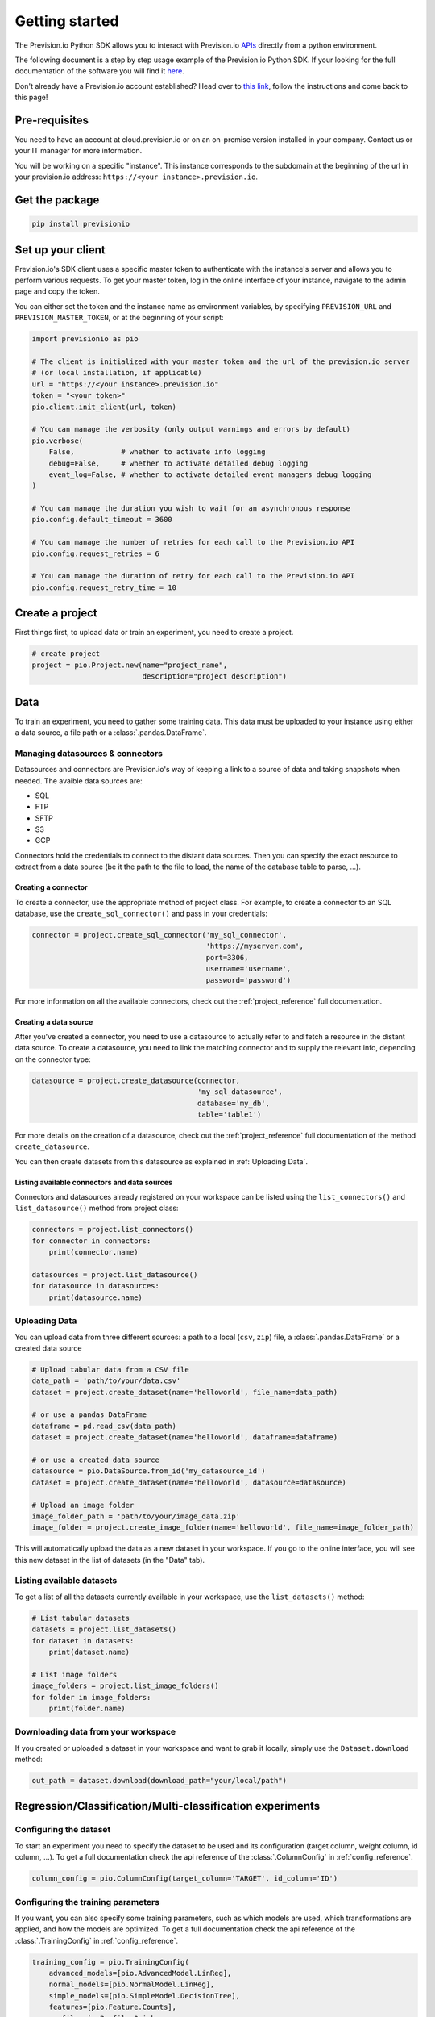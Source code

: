 .. _getting_started:

***************
Getting started
***************

The Prevision.io Python SDK allows you to interact with Prevision.io `APIs <https://cloud.prevision.io/api/documentation/>`_ directly from a python environment.

The following document is a step by step usage example of the Prevision.io Python SDK. If your looking for the full documentation of the software you will find it `here <https://doc.prevision.io/en/latest/studio/datas.html#data>`_.

Don't already have a Prevision.io account established? Head over to `this link <https://doc.prevision.io/en/latest/index.html#getting-started>`_, follow the instructions and come back to this page!

Pre-requisites
==============

You need to have an account at cloud.prevision.io or on an on-premise version installed in your company. Contact us or your IT manager for more information.

You will be working on a specific "instance". This instance corresponds to the subdomain at the beginning of the url in your prevision.io address: ``https://<your instance>.prevision.io``.

Get the package
===============

.. code-block:: bash

    pip install previsionio


Set up your client
==================

Prevision.io's SDK client uses a specific master token to authenticate with the instance's server and allows you to perform various requests. To get your master token, log in the online interface of your instance, navigate to the admin page and copy the token.

You can either set the token and the instance name as environment variables, by specifying
``PREVISION_URL`` and ``PREVISION_MASTER_TOKEN``, or at the beginning of your script:

.. code-block:: python

    import previsionio as pio

    # The client is initialized with your master token and the url of the prevision.io server
    # (or local installation, if applicable)
    url = "https://<your instance>.prevision.io"
    token = "<your token>"
    pio.client.init_client(url, token)

    # You can manage the verbosity (only output warnings and errors by default)
    pio.verbose(
        False,           # whether to activate info logging
        debug=False,     # whether to activate detailed debug logging
        event_log=False, # whether to activate detailed event managers debug logging
    )

    # You can manage the duration you wish to wait for an asynchronous response
    pio.config.default_timeout = 3600

    # You can manage the number of retries for each call to the Prevision.io API
    pio.config.request_retries = 6

    # You can manage the duration of retry for each call to the Prevision.io API
    pio.config.request_retry_time = 10

Create a project
================

First things first, to upload data or train an experiment, you need to create a project.

.. code-block:: python

    # create project
    project = pio.Project.new(name="project_name",
                              description="project description")

Data
====

To train an experiment, you need to gather some training data. This data must be uploaded to your instance using either a data source, a file path or a :class:`.pandas.DataFrame`.

Managing datasources & connectors
---------------------------------

Datasources and connectors are Prevision.io's way of keeping a link to a source of data and taking snapshots when needed. The avaible data sources are:

- SQL
- FTP
- SFTP
- S3
- GCP

Connectors hold the credentials to connect to the distant data sources. Then you can specify the exact resource to extract from a data source (be it the path to the file to load, the name of the database table to parse, ...).

.. _creating connector:

Creating a connector
~~~~~~~~~~~~~~~~~~~~

To create a connector, use the appropriate method of project class. For example,
to create a connector to an SQL database, use the ``create_sql_connector()`` and pass in your credentials:

.. code-block:: py

    connector = project.create_sql_connector('my_sql_connector',
                                             'https://myserver.com',
                                             port=3306,
                                             username='username',
                                             password='password')

For more information on all the available connectors, check out the :ref:`project_reference` full documentation.

Creating a data source
~~~~~~~~~~~~~~~~~~~~~~

After you've created a connector, you need to use a datasource to actually refer to and fetch a resource
in the distant data source. To create a datasource, you need to link the matching connector and to supply
the relevant info, depending on the connector type:

.. code-block:: py

    datasource = project.create_datasource(connector,
                                           'my_sql_datasource',
                                           database='my_db',
                                           table='table1')

For more details on the creation of a datasource, check out the :ref:`project_reference` full documentation of the method ``create_datasource``.

You can then create datasets from this datasource as explained in :ref:`Uploading Data`.

Listing available connectors and data sources
~~~~~~~~~~~~~~~~~~~~~~~~~~~~~~~~~~~~~~~~~~~~~

Connectors and datasources already registered on your workspace can be listed
using the ``list_connectors()`` and ``list_datasource()`` method from project class:

.. code-block:: py

    connectors = project.list_connectors()
    for connector in connectors:
        print(connector.name)

    datasources = project.list_datasource()
    for datasource in datasources:
        print(datasource.name)

.. _Uploading Data:

Uploading Data
--------------

You can upload data from three different sources: a path to a local (``csv``, ``zip``) file, a :class:`.pandas.DataFrame` or a created data source

.. code-block:: python

    # Upload tabular data from a CSV file
    data_path = 'path/to/your/data.csv'
    dataset = project.create_dataset(name='helloworld', file_name=data_path)

    # or use a pandas DataFrame
    dataframe = pd.read_csv(data_path)
    dataset = project.create_dataset(name='helloworld', dataframe=dataframe)

    # or use a created data source
    datasource = pio.DataSource.from_id('my_datasource_id')
    dataset = project.create_dataset(name='helloworld', datasource=datasource)

    # Upload an image folder
    image_folder_path = 'path/to/your/image_data.zip'
    image_folder = project.create_image_folder(name='helloworld', file_name=image_folder_path)

This will automatically upload the data as a new dataset in your workspace. If you go to the online interface, you will see this new dataset in the list of datasets (in the "Data" tab).

Listing available datasets
--------------------------

To get a list of all the datasets currently available in your workspace, use the ``list_datasets()``
method:

.. code-block:: py

    # List tabular datasets
    datasets = project.list_datasets()
    for dataset in datasets:
        print(dataset.name)

    # List image folders
    image_folders = project.list_image_folders()
    for folder in image_folders:
        print(folder.name)

Downloading data from your workspace
------------------------------------

If you created or uploaded a dataset in your workspace and want to grab it locally, simply use the ``Dataset.download`` method:

.. code-block:: py

    out_path = dataset.download(download_path="your/local/path")

Regression/Classification/Multi-classification experiments
==========================================================

Configuring the dataset
-----------------------

To start an experiment you need to specify the dataset to be used and its configuration (target column, weight column, id column, ...). To get a full documentation check the api reference of the :class:`.ColumnConfig` in :ref:`config_reference`.

.. code-block:: python

    column_config = pio.ColumnConfig(target_column='TARGET', id_column='ID')

.. _configuring train:

Configuring the training parameters
-----------------------------------

If you want, you can also specify some training parameters, such as which models are used, which transformations are applied, and how the models are optimized. To get a full documentation check the api reference of the :class:`.TrainingConfig` in :ref:`config_reference`.

.. code-block:: python

    training_config = pio.TrainingConfig(
        advanced_models=[pio.AdvancedModel.LinReg],
        normal_models=[pio.NormalModel.LinReg],
        simple_models=[pio.SimpleModel.DecisionTree],
        features=[pio.Feature.Counts],
        profile=pio.Profile.Quick,
    )

Starting training
-----------------

You can now create a new experiment based on:

 - an experiment name
 - a dataset
 - a column config
 - (optional) a metric type
 - (optional) a training config
 - (optional) a holdout dataset (dataset only used for evaluation)

.. code-block:: python

    experiment_version = project.fit_classification(
        experiment_name='helloworld_classif',
        dataset=dataset,
        column_config=column_config,
        metric=pio.metrics.Classification.AUC,
        training_config=training_config,
        holdout_dataset=None,
    )

If you want to use image data for your experiment, you need to provide the API with both the tabular dataset and the image folder:

.. code-block:: python

    experiment_version = project.fit_image_classification(
        experiment_name='helloworld_images_classif',
        dataset=dataset,
        dataset_images=image_folder,
        column_config=column_config,
        metric=pio.metrics.Classification.AUC,
        training_config=training_config,
        holdout_dataset=None,
    )

To get an exhaustive list of the available metrics go to the api reference :ref:`metrics_reference`.

.. _making prediction:

Making predictions
------------------

To make predictions from a dataset and an experiment, you need to wait until at least one model is trained. This can be achieved in the following way:

.. code-block:: python

    # block until there is at least 1 model trained
    experiment_version.wait_until(lambda experimentv: len(experimentv.models) > 0)

    # check out the experiment status and other info
    experiment_version.print_info()
    print('Current (best model) score:', experiment_version.score)

.. note::

    The ``wait_until`` method takes a function that takes the experiment as an argument, and can therefore access any info relative to the experiment.

Then you have to options:

1.  you can predict from a dataset of your workspace, which returns a ``previsionio.ValidationPrediction`` object. It allows you to keep on working even if the prediction isn't complete
2.  you can predict from a ``pd.DataFrame``, which returns a ``pd.DataFrame`` once the prediction is complete

.. code-block:: python

    # predict from a dataset of your workspace
    validation_prediction = experiment_version.predict_from_dataset(test_dataset)
    # get the result at a pandas.DataFrame
    prediction_df = validation_prediction.get_result()

    # predict from a pandas.DataFrame
    prediction_df = experiment_version.predict(test_dataframe)

Time Series experiments
=======================

A time series experiment is very similar to a regression experiment. The main differences rely in the dataset configuration, and the specification of a time window.

Configuring the dataset
-----------------------

Here you need to specify which column in the dataset defines the time steps. Also you can specify the ``group_columns`` (columns defining a unique time serie) as well as the ``apriori_columns`` (columns containing information known in advanced):

.. code-block:: python

    column_config = pio.ColumnConfig(
        target_column='Sales',
        id_column='ID',
        time_column='Date',
        group_columns=['Store', 'Product'],
        apriori_columns=['is_holiday'],
    )

Configuring the training parameters
-----------------------------------

The training config is the same as for a regression experiment (detailed in :ref:`configuring train`).

Starting training
-----------------

You can now create a new experiment based on:

 - an experiment name
 - a dataset
 - a column config
 - a time window
 - (optional) a metric type
 - (optional) a training config

In particular the ``time_window`` parameter defines the period in the past that you have for each prediction, and the period in the future that you want to predict:

.. code-block:: python

    # Define your time window:
    # example here using 2 weeks in the past to predict the next week
    time_window = pio.TimeWindow(
        derivation_start=-28,
        derivation_end=-14,
        forecast_start=1,
        forecast_end=7,
    )

    experiment_version = project.fit_timeseries_regression(
        experiment_name='helloworld_time_series',
        dataset=dataset,
        time_window=time_window,
        column_config=column_config,
        metric=pio.metrics.Regression.RMSE,
        training_config=training_config,
        holdout_dataset=None,
    )

To get a full documentation check the api reference :ref:`time_series_reference`.

Making predictions
------------------

The prediction workflow is the same as for a classic experiment (detailed in :ref:`making prediction`).

Text Similarity experiments
===========================

A Text Similarity experiment matches the most similar texts between a dataset containing descriptions (can be seen as a catalog) and a dataset containing queries. It first converts texts to numerical vectors (text embeddings) and then performs a similarity search to retrieve the most similar documents to a query.

Configuring the datasets
------------------------

To start an experiment you need to specify the datasets to be used and their configuration. Note that a *DescriptionsDataset* is required while a *QueriesDataset* is optional during training (used for scoring).

.. code-block:: python

    # Required: configuration of the DescriptionsDataset
    description_column_config = pio.TextSimilarity.DescriptionsColumnConfig(
        content_column='text_descriptions',
        id_column='ID',
    )

    # Optional: configuration of the QueriesDataset
    queries_column_config = pio.TextSimilarity.QueriesColumnConfig(
        content_column='text_queries',
        id_column='ID',
    )

To get a full documentation check the api reference of :class:`.DescriptionsColumnConfig` and :class:`.QueriesColumnConfig`.

Configuring the training parameters
-----------------------------------

If you want, you can also specify some training parameters, such as which embedding models, searching models and preprocessing are used. Here you need to specify one configuration per embedding model you want to use:

.. code-block:: python

    # Using TF-IDF as embedding model
    models_parameters_1 = pio.ModelsParameters(
        model_embedding=pio.ModelEmbedding.TFIDF,
        preprocessing=pio.Preprocessing(),
        models=[pio.TextSimilarityModels.BruteForce, pio.TextSimilarityModels.ClusterPruning],
    )

    # Using Transformer as embedding model
    models_parameters_2 = pio.ModelsParameters(
        model_embedding=pio.ModelEmbedding.Transformer,
        preprocessing=pio.Preprocessing(),
        models=[pio.TextSimilarityModels.BruteForce, pio.TextSimilarityModels.IVFOPQ],
    )

    # Using fine-tuned Transformer as embedding model
    models_parameters_3 = pio.ModelsParameters(
        model_embedding=pio.ModelEmbedding.TransformerFineTuned,
        preprocessing=pio.Preprocessing(),
        models=[pio.TextSimilarityModels.BruteForce, pio.TextSimilarityModels.IVFOPQ],
    )

    # Gather everything
    models_parameters = [models_parameters_1, models_parameters_2, models_parameters_3]
    models_parameters = pio.ListModelsParameters(models_parameters=models_parameters)

To get a full documentation check the api reference of :class:`.ModelsParameters`.

.. note::

    If you want the default configuration of text similarity models, simply use:

    .. code-block:: python

        models_parameters = pio.ListModelsParameters()


Starting the training
---------------------

You can then create a new text similarity experiment based on:

 - an experiment name
 - a dataset
 - a description column config
 - (optional) a queries dataset
 - (optional) a queries column config
 - (optional) a metric type
 - (optional) the number of *top k* results you want per query
 - (optional) a language
 - (optional) a models parameters list

.. code-block:: python

    experiment_verion = project.fit_text_similarity(
        experiment_name='helloworld_text_similarity',
        dataset=dataset,
        description_column_config=description_column_config,
        metric=pio.metrics.TextSimilarity.accuracy_at_k,
        top_k=10,
        queries_dataset=queries_dataset,
        queries_column_config=queries_column_config,
        models_parameters=models_parameters,
    )

To get a full documentation check the api reference of :class:`.previsionio.metrics.TextSimilarity`.

Making predictions
------------------

The prediction workflow is very similar to a classic experiment (detailed in :ref:`making prediction`).

The only differences are the specific parameters ``top_k`` and ``queries_dataset_matching_id_description_column`` which are optional.

To get a full documentation check the api reference of :class:`.TextSimilarityModel` prediction methods.


External Regression/Classification/MultiClassification experiments
==================================================================

Preparing your external models
------------------------------

Before creating an external experiment, you have to define a non-empty list of tuple where each tuple contains 3 items describing an external model as follows:

    1) the name you want to give to the model
    2) the path to the model in onnx format
    3) the path to a yaml file containing metadata about the model

.. code-block:: python

    external_models = [
        ('my_first_external_model', 'model_1.onnx', 'model_1.yaml'),
        ('my_second_external_model', 'model_2.onnx', 'model_2.yaml'),
    ]

Experiment creation
-------------------

You can now create a new experiment based on:

 - an experiment name
 - an holdout dataset
 - a target column name
 - a list of tuple containing external models
 - (optional) a metric type
 - (optional) the experiment version description

.. code-block:: python

    experiment_version = project.create_external_regression(
        'my_experiment_name',
        holdout_dataset,
        'target_column',
        external_models,
        metric=pio.metrics.Regression.RMSE,
        'my_experiment_version_description',
    )

To get an exhaustive list of the available metrics go to the api reference :ref:`metrics_reference`.

Making predictions
------------------

The prediction workflow is the same as for classic experiment (detailed in :ref:`making prediction`).

Deployed experiments
====================

Prevision.io's SDK allows to deploy an experiment's models. Deployed models are made available for unit and bulk prediction through apis. Then you can follow the usage of a model and the evolution of its input features distribution.

You first need to deploy a main model (and a challenger model) from an existing experiment:

.. code-block:: python

    # retrieve the best model of your experiment
    experiment_version_best_model = experiment_version.best_model

    # deploy the experiment model
    experiment_deployment = project.create_experiment_deployment(
        'my_deployed_experiment',
        main_model=experiment_version_best_model,
        challenger_model=None,
    )

Now you can make bulk predictions from your deployed model(s):

.. code-block:: python

    # make predictions
    deployment_prediction = experiment_deployment.predict_from_dataset(test_dataset)

    # retrieve prediction from main model
    prediction_df = deployment_prediction.get_result()

    # retrieve prediction from challenger model (if any)
    prediction_df = deployment_prediction.get_challenger_result()

To get a full documentation check the api reference :ref:`experiment_deployment_reference`.

You can also make unitary predictions from the main model:

.. code-block:: python

    # create an api key for your model
    experiment_deployment.create_api_key()

    # retrieve the last client id and client secret
    creds = experiment_deployment.get_api_keys()[-1]

    # initialize the deployed model with its url, your client id and client secret
    model = pio.DeployedModel(
        prevision_app_url=experiment_deployment.url,
        client_id=creds['client_id'],
        client_secret=creds['client_secret'],
    )

    # make a prediction
    prediction, confidance, explain = model.predict(
        predict_data={'feature1': 0, 'feature2': 42},
        use_confidence=True,
        explain=True,
    )

To get a full documentation check the api reference :ref:`deployed_model_reference`.

Exporters
=========

Once you trained a model and made predictions from it you might want to export your results on a remote filesystem/database. To do so you will need a registered connector on your project (described in section :ref:`creating connector`).

Creating an exporter
--------------------

The first step is to create an exporter in your project:

.. code-block:: python

    exporter = project.create_exporter(
        connector=connector,
        name = 'my_exporter',
        path='remote/file/path.csv',
        write_mode = pio.ExporterWriteMode.timestamp,
    )

To get a full documentation check the api reference :ref:`exporter_reference`.

Exporting
---------

Once your exporter is operational you can export your datasets or predictions:

.. code-block:: python

    # export a dataset stored in your project
    export = exporter.export_dataset(
        dataset=dataset,
        wait_for_export=False,
    )

    # export a prediction stored in your project
    export = exporter.export_prediction(
        prediction=deployment_prediction,
        wait_for_export=False,
    )

To get a full documentation check the api reference :ref:`export_reference`.

Additional util methods
=======================

Retrieving an experiment version
--------------------------------

Since an experiment version can be somewhat long to train, it can be useful to separate the training, monitoring and prediction phases.

To do that, we need to be able to recreate an experiment object in python from its name:

.. code-block:: python

    experiment_version = pio.Supervised.from_id('<a experiment id>')
    # Experiment_version now has all the same methods as an experiment_version
    # created directly from a file or a dataframe
    experiment_version.print_info()

Stopping and deleting
---------------------

Once you're satisfied with model performance, don't want to wait for the complete training process to be over, or need to free up some resources to start a new training, you can stop the experiment_version simply:

.. code-block:: python

    experiment_version.stop()

You'll still be able to make predictions and get info, but the performance won't improve anymore. Note: there's no difference in state between a stopped experiment and an experiment that has completed its training completely.

You can decide to completely delete the experiment:

.. code-block:: python

    experiment = pio.Experiment.from_id(experiment_version.experiment_id)
    experiment.delete()

However be careful, in that case any detail about the experiment will be removed, and you won't be able to make predictions from it anymore.
